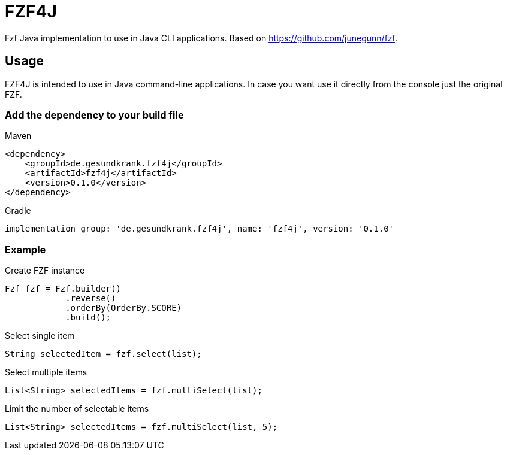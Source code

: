 = FZF4J

Fzf Java implementation to use in Java CLI applications.
Based on https://github.com/junegunn/fzf.

== Usage

FZF4J is intended to use in Java command-line applications.
In case you want use it directly from the console just the original FZF.

=== Add the dependency to your build file

.Maven
[source,xml]
----
<dependency>
    <groupId>de.gesundkrank.fzf4j</groupId>
    <artifactId>fzf4j</artifactId>
    <version>0.1.0</version>
</dependency>
----

.Gradle
[source,groovy]
----
implementation group: 'de.gesundkrank.fzf4j', name: 'fzf4j', version: '0.1.0'
----

=== Example

.Create FZF instance
[source,java]
----
Fzf fzf = Fzf.builder()
            .reverse()
            .orderBy(OrderBy.SCORE)
            .build();
----

.Select single item
[source,java]
----
String selectedItem = fzf.select(list);
----

.Select multiple items
[source,java]
----
List<String> selectedItems = fzf.multiSelect(list);
----

.Limit the number of selectable items
[source,java]
----
List<String> selectedItems = fzf.multiSelect(list, 5);
----
